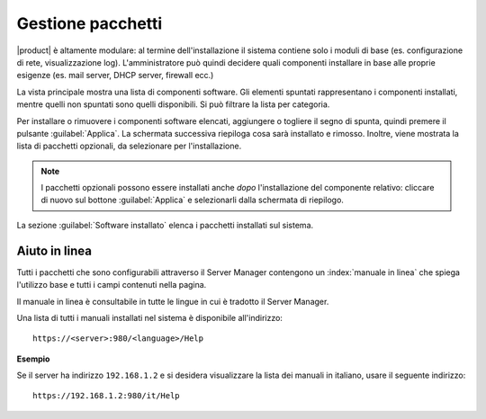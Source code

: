 .. _package_manager-section:

==================
Gestione pacchetti
==================

|product| è altamente modulare: al termine dell'installazione il sistema contiene solo
i moduli di base (es. configurazione di rete, visualizzazione log).
L'amministratore può quindi decidere quali componenti installare in base
alle proprie esigenze (es. mail server, DHCP server, firewall ecc.)

La vista principale mostra una lista di componenti software. Gli elementi
spuntati rappresentano i componenti installati, mentre quelli non spuntati sono
quelli disponibili. Si può filtrare la lista per categoria.


Per installare o rimuovere i componenti software elencati, aggiungere
o togliere il segno di spunta, quindi premere il pulsante
:guilabel:`Applica`.  La schermata successiva riepiloga cosa sarà
installato e rimosso. Inoltre, viene mostrata la lista di pacchetti
opzionali, da selezionare per l'installazione.

.. NOTE:: 

    I pacchetti opzionali possono essere installati anche *dopo*
    l'installazione del componente relativo: cliccare di nuovo sul
    bottone :guilabel:`Applica` e selezionarli dalla schermata di
    riepilogo.


La sezione :guilabel:`Software installato` elenca i pacchetti installati sul sistema.


Aiuto in linea
==============

Tutti i pacchetti che sono configurabili attraverso il Server Manager
contengono un :index:`manuale in linea` che spiega l'utilizzo base e tutti
i campi contenuti nella pagina.

Il manuale in linea è consultabile in tutte le lingue in cui è tradotto
il Server Manager.

Una lista di tutti i manuali installati nel sistema è disponibile all'indirizzo: ::

 https://<server>:980/<language>/Help

**Esempio**

Se il server ha indirizzo ``192.168.1.2`` e si desidera visualizzare la lista dei manuali in italiano,
usare il seguente indirizzo: ::

 https://192.168.1.2:980/it/Help
